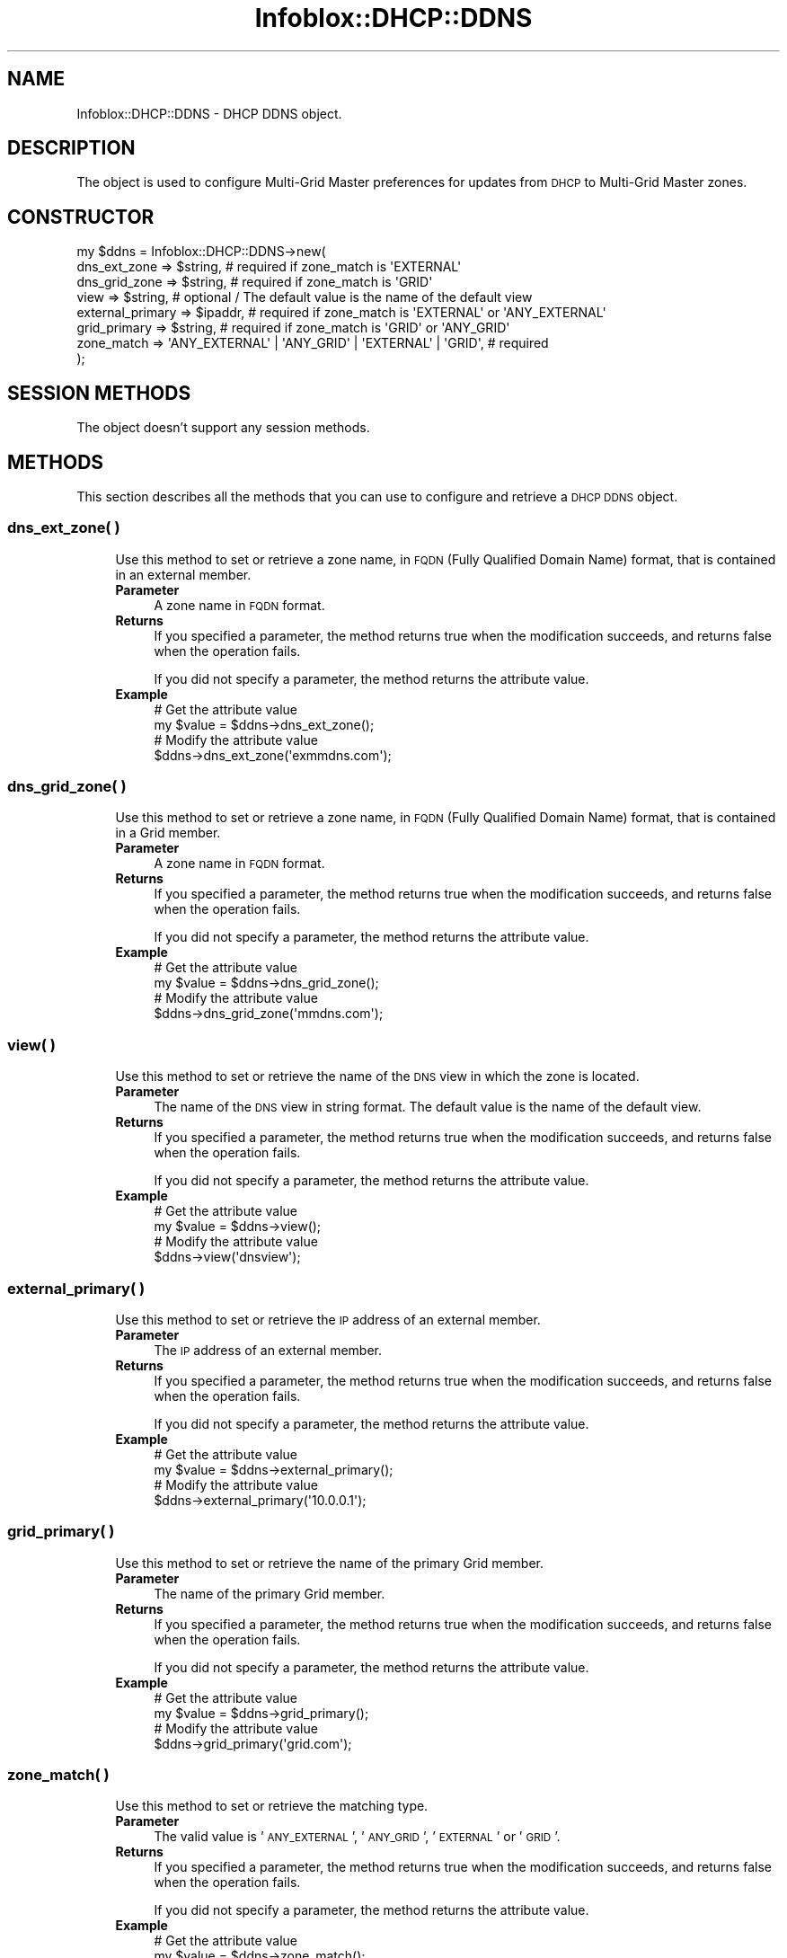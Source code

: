 .\" Automatically generated by Pod::Man 4.14 (Pod::Simple 3.40)
.\"
.\" Standard preamble:
.\" ========================================================================
.de Sp \" Vertical space (when we can't use .PP)
.if t .sp .5v
.if n .sp
..
.de Vb \" Begin verbatim text
.ft CW
.nf
.ne \\$1
..
.de Ve \" End verbatim text
.ft R
.fi
..
.\" Set up some character translations and predefined strings.  \*(-- will
.\" give an unbreakable dash, \*(PI will give pi, \*(L" will give a left
.\" double quote, and \*(R" will give a right double quote.  \*(C+ will
.\" give a nicer C++.  Capital omega is used to do unbreakable dashes and
.\" therefore won't be available.  \*(C` and \*(C' expand to `' in nroff,
.\" nothing in troff, for use with C<>.
.tr \(*W-
.ds C+ C\v'-.1v'\h'-1p'\s-2+\h'-1p'+\s0\v'.1v'\h'-1p'
.ie n \{\
.    ds -- \(*W-
.    ds PI pi
.    if (\n(.H=4u)&(1m=24u) .ds -- \(*W\h'-12u'\(*W\h'-12u'-\" diablo 10 pitch
.    if (\n(.H=4u)&(1m=20u) .ds -- \(*W\h'-12u'\(*W\h'-8u'-\"  diablo 12 pitch
.    ds L" ""
.    ds R" ""
.    ds C` ""
.    ds C' ""
'br\}
.el\{\
.    ds -- \|\(em\|
.    ds PI \(*p
.    ds L" ``
.    ds R" ''
.    ds C`
.    ds C'
'br\}
.\"
.\" Escape single quotes in literal strings from groff's Unicode transform.
.ie \n(.g .ds Aq \(aq
.el       .ds Aq '
.\"
.\" If the F register is >0, we'll generate index entries on stderr for
.\" titles (.TH), headers (.SH), subsections (.SS), items (.Ip), and index
.\" entries marked with X<> in POD.  Of course, you'll have to process the
.\" output yourself in some meaningful fashion.
.\"
.\" Avoid warning from groff about undefined register 'F'.
.de IX
..
.nr rF 0
.if \n(.g .if rF .nr rF 1
.if (\n(rF:(\n(.g==0)) \{\
.    if \nF \{\
.        de IX
.        tm Index:\\$1\t\\n%\t"\\$2"
..
.        if !\nF==2 \{\
.            nr % 0
.            nr F 2
.        \}
.    \}
.\}
.rr rF
.\" ========================================================================
.\"
.IX Title "Infoblox::DHCP::DDNS 3"
.TH Infoblox::DHCP::DDNS 3 "2018-06-05" "perl v5.32.0" "User Contributed Perl Documentation"
.\" For nroff, turn off justification.  Always turn off hyphenation; it makes
.\" way too many mistakes in technical documents.
.if n .ad l
.nh
.SH "NAME"
Infoblox::DHCP::DDNS \- DHCP DDNS object.
.SH "DESCRIPTION"
.IX Header "DESCRIPTION"
The object is used to configure Multi-Grid Master preferences for updates from \s-1DHCP\s0 to Multi-Grid Master zones.
.SH "CONSTRUCTOR"
.IX Header "CONSTRUCTOR"
.Vb 8
\& my $ddns = Infoblox::DHCP::DDNS\->new(
\&    dns_ext_zone     => $string,           # required if zone_match is \*(AqEXTERNAL\*(Aq
\&    dns_grid_zone    => $string,           # required if zone_match is \*(AqGRID\*(Aq
\&    view             => $string,           # optional / The default value is the name of the default view
\&    external_primary => $ipaddr,           # required if zone_match is \*(AqEXTERNAL\*(Aq or \*(AqANY_EXTERNAL\*(Aq
\&    grid_primary     => $string,           # required if zone_match is \*(AqGRID\*(Aq or \*(AqANY_GRID\*(Aq
\&    zone_match       => \*(AqANY_EXTERNAL\*(Aq | \*(AqANY_GRID\*(Aq | \*(AqEXTERNAL\*(Aq | \*(AqGRID\*(Aq,  # required
\& );
.Ve
.SH "SESSION METHODS"
.IX Header "SESSION METHODS"
The object doesn't support any session methods.
.SH "METHODS"
.IX Header "METHODS"
This section describes all the methods that you can use to configure and retrieve a \s-1DHCP DDNS\s0 object.
.SS "dns_ext_zone( )"
.IX Subsection "dns_ext_zone( )"
.RS 4
Use this method to set or retrieve a zone name, in \s-1FQDN\s0 (Fully Qualified Domain Name) format, that is contained in an external member.
.IP "\fBParameter\fR" 4
.IX Item "Parameter"
A zone name in \s-1FQDN\s0 format.
.IP "\fBReturns\fR" 4
.IX Item "Returns"
If you specified a parameter, the method returns true when the modification succeeds, and returns false when the operation fails.
.Sp
If you did not specify a parameter, the method returns the attribute value.
.IP "\fBExample\fR" 4
.IX Item "Example"
.Vb 4
\& # Get the attribute value
\& my $value = $ddns\->dns_ext_zone();
\& # Modify the attribute value
\& $ddns\->dns_ext_zone(\*(Aqexmmdns.com\*(Aq);
.Ve
.RE
.RS 4
.RE
.SS "dns_grid_zone( )"
.IX Subsection "dns_grid_zone( )"
.RS 4
Use this method to set or retrieve a zone name, in \s-1FQDN\s0 (Fully Qualified Domain Name) format, that is contained in a Grid member.
.IP "\fBParameter\fR" 4
.IX Item "Parameter"
A zone name in \s-1FQDN\s0 format.
.IP "\fBReturns\fR" 4
.IX Item "Returns"
If you specified a parameter, the method returns true when the modification succeeds, and returns false when the operation fails.
.Sp
If you did not specify a parameter, the method returns the attribute value.
.IP "\fBExample\fR" 4
.IX Item "Example"
.Vb 4
\& # Get the attribute value
\& my $value = $ddns\->dns_grid_zone();
\& # Modify the attribute value
\& $ddns\->dns_grid_zone(\*(Aqmmdns.com\*(Aq);
.Ve
.RE
.RS 4
.RE
.SS "view( )"
.IX Subsection "view( )"
.RS 4
Use this method to set or retrieve the name of the \s-1DNS\s0 view in which the zone is located.
.IP "\fBParameter\fR" 4
.IX Item "Parameter"
The name of the \s-1DNS\s0 view in string format. The default value is the name of the default view.
.IP "\fBReturns\fR" 4
.IX Item "Returns"
If you specified a parameter, the method returns true when the modification succeeds, and returns false when the operation fails.
.Sp
If you did not specify a parameter, the method returns the attribute value.
.IP "\fBExample\fR" 4
.IX Item "Example"
.Vb 4
\& # Get the attribute value
\& my $value = $ddns\->view();
\& # Modify the attribute value
\& $ddns\->view(\*(Aqdnsview\*(Aq);
.Ve
.RE
.RS 4
.RE
.SS "external_primary( )"
.IX Subsection "external_primary( )"
.RS 4
Use this method to set or retrieve the \s-1IP\s0 address of an external member.
.IP "\fBParameter\fR" 4
.IX Item "Parameter"
The \s-1IP\s0 address of an external member.
.IP "\fBReturns\fR" 4
.IX Item "Returns"
If you specified a parameter, the method returns true when the modification succeeds, and returns false when the operation fails.
.Sp
If you did not specify a parameter, the method returns the attribute value.
.IP "\fBExample\fR" 4
.IX Item "Example"
.Vb 4
\& # Get the attribute value
\& my $value = $ddns\->external_primary();
\& # Modify the attribute value
\& $ddns\->external_primary(\*(Aq10.0.0.1\*(Aq);
.Ve
.RE
.RS 4
.RE
.SS "grid_primary( )"
.IX Subsection "grid_primary( )"
.RS 4
Use this method to set or retrieve the name of the primary Grid member.
.IP "\fBParameter\fR" 4
.IX Item "Parameter"
The name of the primary Grid member.
.IP "\fBReturns\fR" 4
.IX Item "Returns"
If you specified a parameter, the method returns true when the modification succeeds, and returns false when the operation fails.
.Sp
If you did not specify a parameter, the method returns the attribute value.
.IP "\fBExample\fR" 4
.IX Item "Example"
.Vb 4
\& # Get the attribute value
\& my $value = $ddns\->grid_primary();
\& # Modify the attribute value
\& $ddns\->grid_primary(\*(Aqgrid.com\*(Aq);
.Ve
.RE
.RS 4
.RE
.SS "zone_match( )"
.IX Subsection "zone_match( )"
.RS 4
Use this method to set or retrieve the matching type.
.IP "\fBParameter\fR" 4
.IX Item "Parameter"
The valid value is '\s-1ANY_EXTERNAL\s0', '\s-1ANY_GRID\s0', '\s-1EXTERNAL\s0' or '\s-1GRID\s0'.
.IP "\fBReturns\fR" 4
.IX Item "Returns"
If you specified a parameter, the method returns true when the modification succeeds, and returns false when the operation fails.
.Sp
If you did not specify a parameter, the method returns the attribute value.
.IP "\fBExample\fR" 4
.IX Item "Example"
.Vb 4
\& # Get the attribute value
\& my $value = $ddns\->zone_match();
\& # Modify the attribute value
\& $ddns\->zone_match(\*(AqGRID\*(Aq);
.Ve
.RE
.RS 4
.RE
.SH "AUTHOR"
.IX Header "AUTHOR"
Infoblox Inc. <http://www.infoblox.com/>
.SH "SEE ALSO"
.IX Header "SEE ALSO"
Infoblox::DHCP::View, Infoblox::Grid::Member::DHCP
.SH "COPYRIGHT"
.IX Header "COPYRIGHT"
Copyright (c) 2017 Infoblox Inc.
